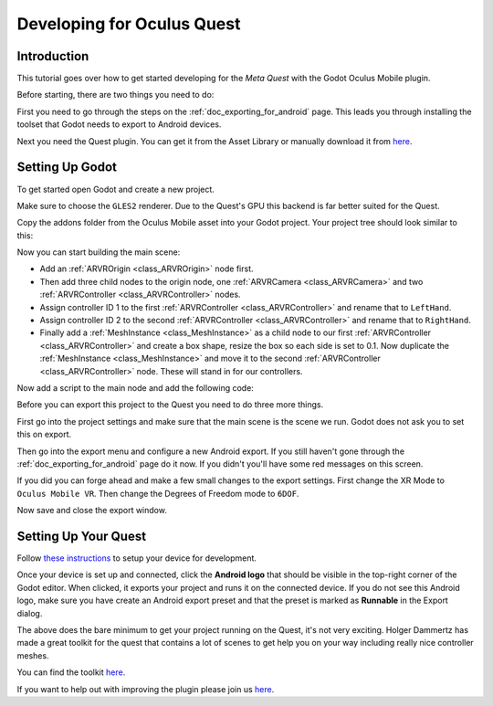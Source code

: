.. _doc_developing_for_oculus_quest:

Developing for Oculus Quest
===========================

Introduction
------------

This tutorial goes over how to get started developing for the
*Meta Quest* with the Godot Oculus Mobile plugin.

Before starting, there are two things you need to do:

First you need to go through the steps on the :ref:`doc_exporting_for_android`
page. This leads you through installing the toolset that Godot
needs to export to Android devices.

Next you need the Quest plugin. You can get it from the Asset
Library or manually download it from `here <https://github.com/GodotVR/godot-oculus-mobile-asset>`__.

Setting Up Godot
----------------

To get started open Godot and create a new project.

.. image:: img/quest_new_project.png

Make sure to choose the ``GLES2`` renderer. Due to the
Quest's GPU this backend is far better suited for the Quest.

Copy the addons folder from the Oculus Mobile asset into your Godot
project. Your project tree should look similar to this:

.. image:: img/quest_project_tree.png

Now you can start building the main scene:

- Add an :ref:`ARVROrigin <class_ARVROrigin>` node first.
- Then add three child nodes to the origin node, one :ref:`ARVRCamera <class_ARVRCamera>` and two :ref:`ARVRController <class_ARVRController>` nodes.
- Assign controller ID 1 to the first :ref:`ARVRController <class_ARVRController>` and rename that to ``LeftHand``.
- Assign controller ID 2 to the second :ref:`ARVRController <class_ARVRController>` and rename that to ``RightHand``.
- Finally add a :ref:`MeshInstance <class_MeshInstance>` as a child node to our first :ref:`ARVRController <class_ARVRController>` and create a box shape, resize the box so each side is set to 0.1. Now duplicate the :ref:`MeshInstance <class_MeshInstance>` and move it to the second :ref:`ARVRController <class_ARVRController>` node. These will stand in for our controllers.

.. image:: img/quest_scene_tree.png

Now add a script to the main node and add the following code:

.. tabs::
 .. code-tab:: gdscript GDScript

    extends Spatial


    var perform_runtime_config = false


    onready var ovr_init_config = preload("res://addons/godot_ovrmobile/OvrInitConfig.gdns").new()
    onready var ovr_performance = preload("res://addons/godot_ovrmobile/OvrPerformance.gdns").new()


    func _ready():
        var interface = ARVRServer.find_interface("OVRMobile")
        if interface:
            ovr_init_config.set_render_target_size_multiplier(1)

            if interface.initialize():
                get_viewport().arvr = true


    func _process(_delta):
        if not perform_runtime_config:
            ovr_performance.set_clock_levels(1, 1)
            ovr_performance.set_extra_latency_mode(1)
            perform_runtime_config = true

Before you can export this project to the Quest you need to do three
more things.

First go into the project settings and make sure that the main scene
is the scene we run. Godot does not ask you to set this on export.

.. image:: img/quest_project_settings.png

Then go into the export menu and configure a new Android export. If
you still haven't gone through the :ref:`doc_exporting_for_android`
page do it now. If you didn't you'll have some red messages on this
screen.

If you did you can forge ahead and make a few small changes to the
export settings. First change the XR Mode to ``Oculus Mobile VR``.
Then change the Degrees of Freedom mode to ``6DOF``.

.. image:: img/quest_export_settings.png

Now save and close the export window.

Setting Up Your Quest
---------------------

Follow `these instructions <https://developer.oculus.com/documentation/native/android/mobile-device-setup/>`__ to 
setup your device for development. 

Once your device is set up and connected, click the **Android logo** that should be visible in the top-right corner of the Godot editor.
When clicked, it exports your project and runs it on the connected device.
If you do not see this Android logo, make sure you have create an Android export preset
and that the preset is marked as **Runnable** in the Export dialog.

The above does the bare minimum to get your project running on the Quest,
it's not very exciting. Holger Dammertz has made a great toolkit for the
quest that contains a lot of scenes to get help you on your way including
really nice controller meshes.

You can find the toolkit `here <https://github.com/NeoSpark314/godot_oculus_quest_toolkit>`__.

If you want to help out with improving the plugin please join us `here <https://github.com/GodotVR/godot_oculus_mobile>`__.
